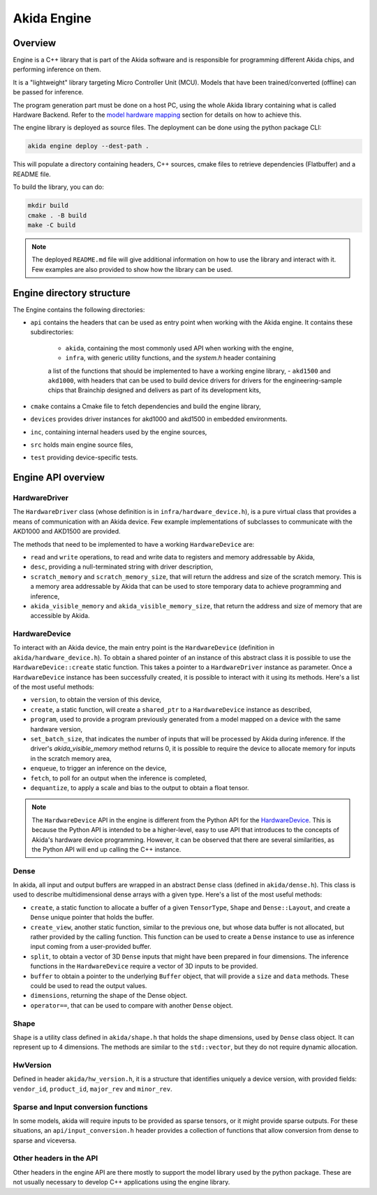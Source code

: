 
Akida Engine
===============

Overview
--------

Engine is a C++ library that is part of the Akida software and is responsible for
programming different Akida chips, and performing inference on them.


It is a "lightweight" library targeting Micro Controller Unit (MCU). Models that have been
trained/converted (offline) can be passed for inference.

The program generation part must be done on a host PC, using the whole Akida
library containing what is called Hardware Backend. Refer to the
`model hardware mapping <akida.html#model-hardware-mapping>`__ section for
details on how to achieve this.

The engine library is deployed as source files. The deployment can be done using the
python package CLI:

.. code-block:: sh

    akida engine deploy --dest-path .

This will populate a directory containing headers, C++ sources, cmake files to
retrieve dependencies (Flatbuffer) and a README file.

To build the library, you can do:

.. code-block:: sh

    mkdir build
    cmake . -B build
    make -C build


.. note::
    The deployed ``README.md`` file will give additional information on how to use the
    library and interact with it. Few examples are also provided to show how
    the library can be used.


Engine directory structure
--------------------------

The Engine contains the following directories:

- ``api`` contains the headers that can be used as entry point when working with the Akida engine. It contains these subdirectories:

    - ``akida``, containing the most commonly used API when working with the engine,
    - ``infra``, with generic utility functions, and the `system.h` header containing
    a list of the functions that should be implemented to have a working engine library,
    - ``akd1500`` and ``akd1000``, with headers that can be used to build device drivers for
    drivers for the engineering-sample chips that Brainchip designed and delivers as part
    of its development kits,
- ``cmake`` contains a Cmake file to fetch dependencies and build the engine library,
- ``devices`` provides driver instances for akd1000 and akd1500 in embedded environments.
- ``inc``, containing internal headers used by the engine sources,
- ``src`` holds main engine source files,
- ``test`` providing device-specific tests.

Engine API overview
-------------------

HardwareDriver
^^^^^^^^^^^^^^

The ``HardwareDriver`` class (whose definition is in ``infra/hardware_device.h``), is a pure virtual class that provides a means of communication with an Akida device.
Few example implementations of subclasses to communicate with the AKD1000 and AKD1500 are provided.

The methods that need to be implemented to have a working ``HardwareDevice`` are:

- ``read`` and ``write`` operations, to read and write data to registers and memory addressable by Akida,
- ``desc``, providing a null-terminated string with driver description,
- ``scratch_memory`` and ``scratch_memory_size``, that will return the address and size of the scratch memory. This is a memory area addressable by Akida that can be used to store temporary data to achieve programming and inference,
- ``akida_visible_memory`` and ``akida_visible_memory_size``, that return the address and size of memory that are accessible by Akida.

HardwareDevice
^^^^^^^^^^^^^^

To interact with an Akida device, the main entry point is the ``HardwareDevice`` (definition in ``akida/hardware_device.h``). To obtain a shared pointer of an instance of this abstract class it is possible to use the ``HardwareDevice::create`` static function. This takes a pointer to a ``HardwareDriver`` instance as parameter. Once a ``HardwareDevice`` instance has been successfully created, it is possible to interact with it using its methods. Here's a list of the most useful methods:

- ``version``, to obtain the version of this device,
- ``create``, a static function, will create a ``shared_ptr`` to a ``HardwareDevice`` instance as described,
- ``program``, used to provide a program previously generated from a model mapped on a device with the same hardware version,
- ``set_batch_size``, that indicates the number of inputs that will be processed by Akida during inference. If the driver's `akida_visible_memory` method returns 0, it is possible to require the device to allocate memory for inputs in the scratch memory area,
- ``enqueue``, to trigger an inference on the device,
- ``fetch``, to poll for an output when the inference is completed,
- ``dequantize``, to apply a scale and bias to the output to obtain a float tensor.


.. note::
    The ``HardwareDevice`` API in the engine is different from the Python API for the `HardwareDevice <../api_reference/akida_apis.html#hwdevice>`__. This is because the Python API is intended to be a higher-level, easy to use API that introduces to the concepts of Akida's hardware device programming. However, it can be observed that there are several similarities, as the Python API will end up calling the C++ instance.

Dense
^^^^^

In akida, all input and output buffers are wrapped in an abstract ``Dense`` class (defined in ``akida/dense.h``). This class is used to describe multidimensional dense arrays with a given type. Here's a list of the most useful methods:

- ``create``, a static function to allocate a buffer of a given ``TensorType``, ``Shape`` and ``Dense::Layout``, and create a ``Dense`` unique pointer that holds the buffer.
- ``create_view``, another static function, similar to the previous one, but whose data buffer is not allocated, but rather provided by the calling function. This function can be used to create a ``Dense`` instance to use as inference input coming from a user-provided buffer.
- ``split``, to obtain a vector of 3D ``Dense`` inputs that might have been prepared in four dimensions. The inference functions in the ``HardwareDevice`` require a vector of 3D inputs to be provided.
- ``buffer`` to obtain a pointer to the underlying ``Buffer`` object, that will provide a ``size`` and ``data`` methods. These could be used to read the output values.
- ``dimensions``, returning the shape of the Dense object.
- ``operator==``, that can be used to compare with another ``Dense`` object.

Shape
^^^^^

``Shape`` is a utility class defined in ``akida/shape.h`` that holds the shape dimensions, used by ``Dense`` class object. It can represent up to 4 dimensions. The methods are similar to the ``std::vector``, but they do not require dynamic allocation.

HwVersion
^^^^^^^^^

Defined in header ``akida/hw_version.h``, it is a structure that identifies uniquely a device version, with provided fields: ``vendor_id``, ``product_id``, ``major_rev`` and ``minor_rev``.

Sparse and Input conversion functions
^^^^^^^^^^^^^^^^^^^^^^^^^^^^^^^^^^^^^

In some models, akida will require inputs to be provided as sparse tensors, or it might provide sparse outputs. For these situations, an ``api/input_conversion.h`` header provides a collection of functions that allow conversion from dense to sparse and viceversa.

Other headers in the API
^^^^^^^^^^^^^^^^^^^^^^^^

Other headers in the engine API are there mostly to support the model library used by the python package. These are not usually necessary to develop C++ applications using the engine library.
